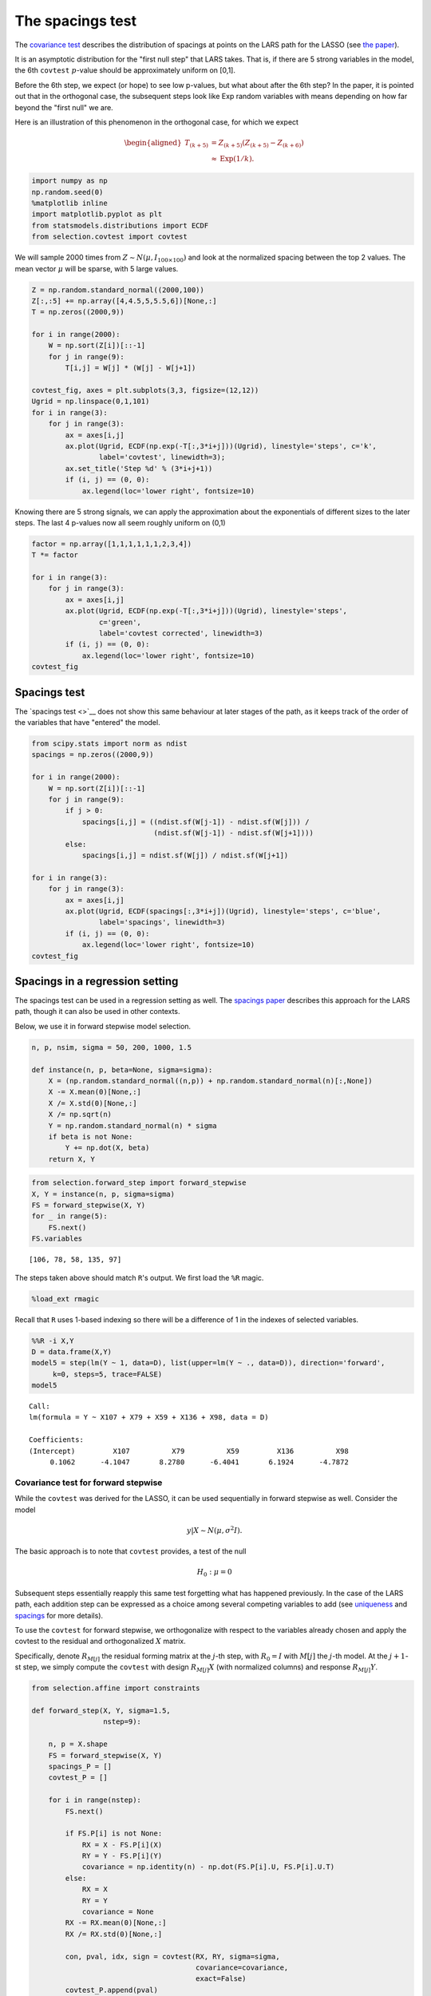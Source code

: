 =================
The spacings test
=================

The `covariance test <covtest.html>`__ describes the distribution of
spacings at points on the LARS path for the LASSO (see `the
paper <http://arxiv.org/abs/1301.7161>`__).

It is an asymptotic distribution for the "first null step" that LARS
takes. That is, if there are 5 strong variables in the model, the 6th
``covtest`` :math:`p`-value should be approximately uniform on [0,1].

Before the 6th step, we expect (or hope) to see low p-values, but what
about after the 6th step? In the paper, it is pointed out that in the
orthogonal case, the subsequent steps look like Exp random variables
with means depending on how far beyond the "first null" we are.

Here is an illustration of this phenomenon in the orthogonal case, for
which we expect

.. math::


   \begin{aligned}
   T_{(k+5)} &= Z_{(k+5)} (Z_{(k+5)} - Z_{(k+6)}) \\
   & \approx \text{Exp}(1/k).
   \end{aligned}

.. code:: python

    import numpy as np
    np.random.seed(0)
    %matplotlib inline
    import matplotlib.pyplot as plt
    from statsmodels.distributions import ECDF
    from selection.covtest import covtest

We will sample 2000 times from :math:`Z \sim N(\mu,I_{100 \times 100})`
and look at the normalized spacing between the top 2 values. The mean
vector :math:`\mu` will be sparse, with 5 large values.

.. code:: python

    Z = np.random.standard_normal((2000,100))
    Z[:,:5] += np.array([4,4.5,5,5.5,6])[None,:]
    T = np.zeros((2000,9))
                     
    for i in range(2000):
        W = np.sort(Z[i])[::-1]
        for j in range(9):
            T[i,j] = W[j] * (W[j] - W[j+1])
    
    covtest_fig, axes = plt.subplots(3,3, figsize=(12,12))
    Ugrid = np.linspace(0,1,101)
    for i in range(3):
        for j in range(3):
            ax = axes[i,j]
            ax.plot(Ugrid, ECDF(np.exp(-T[:,3*i+j]))(Ugrid), linestyle='steps', c='k',
                    label='covtest', linewidth=3);
            ax.set_title('Step %d' % (3*i+j+1))
            if (i, j) == (0, 0):
                ax.legend(loc='lower right', fontsize=10)


.. image:: spacings_files/spacings_4_0.png


Knowing there are 5 strong signals, we can apply the approximation about
the exponentials of different sizes to the later steps. The last 4
p-values now all seem roughly uniform on (0,1)

.. code:: python

    factor = np.array([1,1,1,1,1,1,2,3,4])
    T *= factor
    
    for i in range(3):
        for j in range(3):
            ax = axes[i,j]
            ax.plot(Ugrid, ECDF(np.exp(-T[:,3*i+j]))(Ugrid), linestyle='steps', 
                    c='green',
                    label='covtest corrected', linewidth=3)
            if (i, j) == (0, 0):
                ax.legend(loc='lower right', fontsize=10)
    covtest_fig



.. image:: spacings_files/spacings_6_0.png



Spacings test
-------------

The `spacings test <>`__ does not show this same behaviour at later
stages of the path, as it keeps track of the order of the variables that
have "entered" the model.

.. code:: python

    from scipy.stats import norm as ndist
    spacings = np.zeros((2000,9))
                     
    for i in range(2000):
        W = np.sort(Z[i])[::-1]
        for j in range(9):
            if j > 0:
                spacings[i,j] = ((ndist.sf(W[j-1]) - ndist.sf(W[j])) / 
                                 (ndist.sf(W[j-1]) - ndist.sf(W[j+1])))
            else:
                spacings[i,j] = ndist.sf(W[j]) / ndist.sf(W[j+1])
    
    for i in range(3):
        for j in range(3):
            ax = axes[i,j]
            ax.plot(Ugrid, ECDF(spacings[:,3*i+j])(Ugrid), linestyle='steps', c='blue',
                    label='spacings', linewidth=3)
            if (i, j) == (0, 0):
                ax.legend(loc='lower right', fontsize=10)
    covtest_fig



.. image:: spacings_files/spacings_9_0.png



Spacings in a regression setting
--------------------------------

The spacings test can be used in a regression setting as well. The
`spacings paper <http://arxiv.org/abs/1401.3889>`__ describes this
approach for the LARS path, though it can also be used in other
contexts.

Below, we use it in forward stepwise model selection.

.. code:: python

    n, p, nsim, sigma = 50, 200, 1000, 1.5
    
    def instance(n, p, beta=None, sigma=sigma):
        X = (np.random.standard_normal((n,p)) + np.random.standard_normal(n)[:,None])
        X -= X.mean(0)[None,:]
        X /= X.std(0)[None,:]
        X /= np.sqrt(n)
        Y = np.random.standard_normal(n) * sigma
        if beta is not None:
            Y += np.dot(X, beta)
        return X, Y 
.. code:: python

    from selection.forward_step import forward_stepwise
    X, Y = instance(n, p, sigma=sigma)
    FS = forward_stepwise(X, Y)
    for _ in range(5):
        FS.next()
    FS.variables



.. parsed-literal::

    [106, 78, 58, 135, 97]



The steps taken above should match ``R``'s output. We first load the
``%R`` magic.

.. code:: python

    %load_ext rmagic

Recall that ``R`` uses 1-based indexing so there will be a difference of
1 in the indexes of selected variables.

.. code:: python

    %%R -i X,Y
    D = data.frame(X,Y)
    model5 = step(lm(Y ~ 1, data=D), list(upper=lm(Y ~ ., data=D)), direction='forward',
         k=0, steps=5, trace=FALSE)
    model5


.. parsed-literal::

    
    Call:
    lm(formula = Y ~ X107 + X79 + X59 + X136 + X98, data = D)
    
    Coefficients:
    (Intercept)         X107          X79          X59         X136          X98  
         0.1062      -4.1047       8.2780      -6.4041       6.1924      -4.7872  
    



Covariance test for forward stepwise
~~~~~~~~~~~~~~~~~~~~~~~~~~~~~~~~~~~~

While the ``covtest`` was derived for the LASSO, it can be used
sequentially in forward stepwise as well. Consider the model

.. math:: y|X \sim N(\mu, \sigma^2 I).

The basic approach is to note that ``covtest`` provides, a test of the
null

.. math::


   H_0 : \mu = 0

Subsequent steps essentially reapply this same test forgetting what has
happened previously. In the case of the LARS path, each addition step
can be expressed as a choice among several competing variables to add
(see `uniqueness <http://arxiv.org/abs/1206.0313>`__ and
`spacings <http://arxiv.org/abs/1401.3889>`__ for more details).

To use the ``covtest`` for forward stepwise, we orthogonalize with
respect to the variables already chosen and apply the covtest to the
residual and orthogonalized :math:`X` matrix.

Specifically, denote :math:`R_{M[j]}` the residual forming matrix at the
:math:`j`-th step, with :math:`R_0=I` with :math:`M[j]` the :math:`j`-th
model. At the :math:`j+1`-st step, we simply compute the ``covtest``
with design :math:`R_{M[j]}X` (with normalized columns) and response
:math:`R_{M[j]}Y`.

.. code:: python

    from selection.affine import constraints
    
    def forward_step(X, Y, sigma=1.5,
                     nstep=9):
    
        n, p = X.shape
        FS = forward_stepwise(X, Y)
        spacings_P = []
        covtest_P = []
        
        for i in range(nstep):
            FS.next()
    
            if FS.P[i] is not None:
                RX = X - FS.P[i](X)
                RY = Y - FS.P[i](Y)
                covariance = np.identity(n) - np.dot(FS.P[i].U, FS.P[i].U.T)
            else:
                RX = X
                RY = Y
                covariance = None
            RX -= RX.mean(0)[None,:]
            RX /= RX.std(0)[None,:]
    
            con, pval, idx, sign = covtest(RX, RY, sigma=sigma,
                                           covariance=covariance,
                                           exact=False)
            covtest_P.append(pval)
    
            # spacings                                                                                                                                                                  
    
            eta = RX[:,idx] * sign
            spacings_constraint = constraints(FS.A, np.zeros(FS.A.shape[0]))
            spacings_constraint.covariance *= sigma**2
            spacings_P.append(spacings_constraint.pivot(eta, Y))
    
        return covtest_P, spacings_P
    

The above function computes our covtest and spacings :math:`p`-values
for several steps of forward stepwise.

.. code:: python

    forward_step(X, Y, sigma=sigma)



.. parsed-literal::

    ([0.73909103381622476,
      0.69360763579435791,
      0.39906919537104235,
      0.81146065359168629,
      0.55327261959262941,
      0.80265701686406743,
      0.90884645708288014,
      0.99181179452730495,
      0.64069596746441959],
     [0.694095750161889,
      0.6513481019927231,
      0.3234919672656077,
      0.573180829314827,
      0.44008971114931383,
      0.5542519955483218,
      0.8596480260839896,
      0.9073752648845056,
      0.11680940361115943])



.. code:: python

    def simulation(n, p, sigma, beta):
        covtest_P = []
        spacings_P = []
    
        for _ in range(1000):
            X, Y = instance(n, p, sigma=sigma, beta=beta)
            _cov, _spac = forward_step(X, Y, sigma=sigma)
            covtest_P.append(_cov)
            spacings_P.append(_spac)
    
        covtest_P = np.array(covtest_P)
        spacings_P = np.array(spacings_P)
        
        regression_fig, axes = plt.subplots(3,3, figsize=(12,12))
        Ugrid = np.linspace(0,1,101)
        for i in range(3):
            for j in range(3):
                ax = axes[i,j]
                ax.plot(Ugrid, ECDF(covtest_P[:,3*i+j])(Ugrid), linestyle='steps', c='k',
                        label='covtest', linewidth=3)
                ax.plot(Ugrid, ECDF(spacings_P[:,3*i+j])(Ugrid), linestyle='steps', c='blue',
                        label='spacings', linewidth=3)
                ax.set_title('Step %d' % (3*i+j+1))
                if (i,j) == (0,0):
                    ax.legend(loc='lower right', fontsize=10)
    
        return np.array(covtest_P), np.array(spacings_P)

Null behavior
~~~~~~~~~~~~~

.. code:: python

    simulation(n, p, sigma, np.zeros(p));


.. image:: spacings_files/spacings_25_0.png


1-sparse model
~~~~~~~~~~~~~~

.. code:: python

    beta = np.zeros(p)
    beta[0] = 4 * sigma
    simulation(n, p, sigma, beta);


.. image:: spacings_files/spacings_27_0.png


2-sparse model
~~~~~~~~~~~~~~

.. code:: python

    beta = np.zeros(p)
    beta[:2] = np.array([4,4.5]) * sigma
    simulation(n, p, sigma, beta);


.. image:: spacings_files/spacings_29_0.png


5-sparse model
~~~~~~~~~~~~~~

.. code:: python

    beta = np.zeros(p)
    beta[:5] = np.array([4,4.5,5,5.5,3.5]) * sigma
    simulation(n, p, sigma, beta);
    



.. image:: spacings_files/spacings_31_0.png

